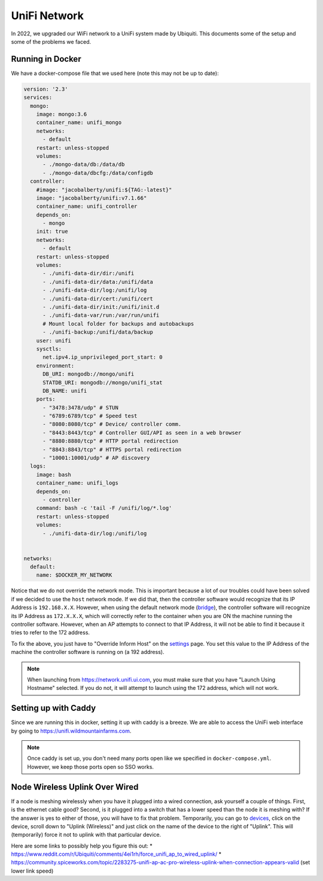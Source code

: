 UniFi Network
===============

In 2022, we upgraded our WiFi network to a UniFi system made by Ubiquiti. This documents some of the setup and some of the problems we faced.


Running in Docker
-------------------

We have a docker-compose file that we used here (note this may not be up to date):

.. code-block::

    version: '2.3'
    services:
      mongo:
        image: mongo:3.6
        container_name: unifi_mongo
        networks:
          - default
        restart: unless-stopped
        volumes:
          - ./mongo-data/db:/data/db
          - ./mongo-data/dbcfg:/data/configdb
      controller:
        #image: "jacobalberty/unifi:${TAG:-latest}"
        image: "jacobalberty/unifi:v7.1.66"
        container_name: unifi_controller
        depends_on:
          - mongo
        init: true
        networks:
          - default
        restart: unless-stopped
        volumes:
          - ./unifi-data-dir/dir:/unifi
          - ./unifi-data-dir/data:/unifi/data
          - ./unifi-data-dir/log:/unifi/log
          - ./unifi-data-dir/cert:/unifi/cert
          - ./unifi-data-dir/init:/unifi/init.d
          - ./unifi-data-var/run:/var/run/unifi
          # Mount local folder for backups and autobackups
          - ./unifi-backup:/unifi/data/backup
        user: unifi
        sysctls:
          net.ipv4.ip_unprivileged_port_start: 0
        environment:
          DB_URI: mongodb://mongo/unifi
          STATDB_URI: mongodb://mongo/unifi_stat
          DB_NAME: unifi
        ports:
          - "3478:3478/udp" # STUN
          - "6789:6789/tcp" # Speed test
          - "8080:8080/tcp" # Device/ controller comm.
          - "8443:8443/tcp" # Controller GUI/API as seen in a web browser
          - "8880:8880/tcp" # HTTP portal redirection
          - "8843:8843/tcp" # HTTPS portal redirection
          - "10001:10001/udp" # AP discovery
      logs:
        image: bash
        container_name: unifi_logs
        depends_on:
          - controller
        command: bash -c 'tail -F /unifi/log/*.log'
        restart: unless-stopped
        volumes:
          - ./unifi-data-dir/log:/unifi/log


    networks:
      default:
        name: $DOCKER_MY_NETWORK

Notice that we do not override the network mode.
This is important because a lot of our troubles could have been solved if we decided to use the ``host`` network mode.
If we did that, then the controller software would recognize that its IP Address is ``192.168.X.X``.
However, when using the default network mode (`bridge <https://docs.docker.com/network/bridge/>`_),
the controller software will recognize its IP Address as ``172.X.X.X``, which will correctly refer to the container
when you are ON the machine running the controller software. However, when an AP attempts to connect to that IP Address,
it will not be able to find it because it tries to refer to the 172 address.

To fix the above, you just have to "Override Inform Host" on the `settings <https://unifi.wildmountainfarms.com/manage/default/settings/system>`_ page.
You set this value to the IP Address of the machine the controller software is running on (a 192 address).

.. note::

    When launching from https://network.unifi.ui.com, you must make sure that you have "Launch Using Hostname" selected.
    If you do not, it will attempt to launch using the 172 address, which will not work.



Setting up with Caddy
-----------------------

Since we are running this in docker, setting it up with caddy is a breeze. 
We are able to access the UniFi web interface by going to https://unifi.wildmountainfarms.com.

.. note::

    Once caddy is set up, you don't need many ports open like we specified in ``docker-compose.yml``. 
    However, we keep those ports open so SSO works.


Node Wireless Uplink Over Wired
-----------------------------------

If a node is meshing wirelessly when you have it plugged into a wired connection, ask yourself a couple of things.
First, is the ethernet cable good? Second, is it plugged into a switch that has a lower speed than the node it is meshing with?
If the answer is yes to either of those, you will have to fix that problem. 
Temporarily, you can go to `devices <https://unifi.wildmountainfarms.com/manage/default/devices>`_,
click on the device, scroll down to "Uplink (Wireless)" and just click on the name of the device to the right of "Uplink".
This will (temporarily) force it not to uplink with that particular device.

Here are some links to possibly help you figure this out:
* https://www.reddit.com/r/Ubiquiti/comments/4ei1rh/force_unifi_ap_to_wired_uplink/
* https://community.spiceworks.com/topic/2283275-unifi-ap-ac-pro-wireless-uplink-when-connection-appears-valid (set lower link speed)
